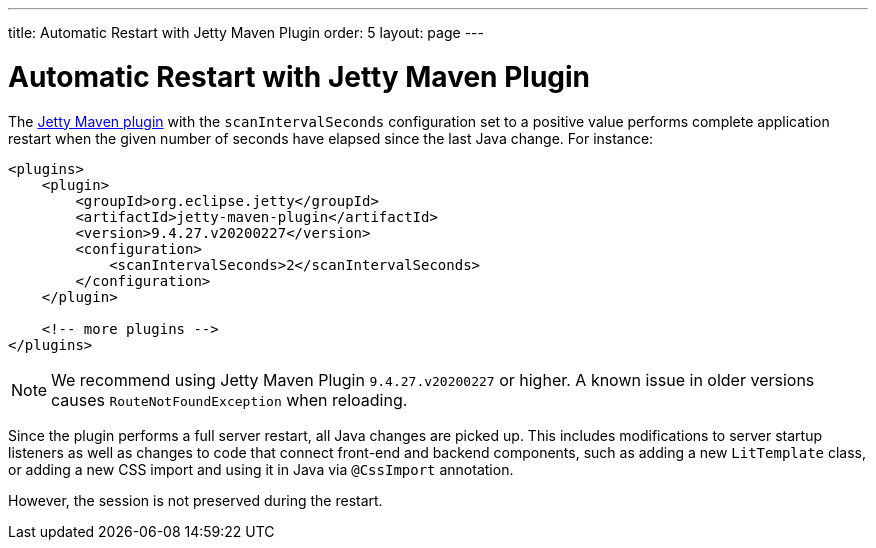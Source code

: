 ---
title: Automatic Restart with Jetty Maven Plugin
order: 5
layout: page
---

= Automatic Restart with Jetty Maven Plugin

The https://www.eclipse.org/jetty/documentation/jetty-9/index.html#jetty-maven-plugin[Jetty Maven plugin] with the `scanIntervalSeconds` configuration set to a positive value performs complete application restart when the given number of seconds have elapsed since the last Java change.
For instance:

[source,xml]
----
<plugins>
    <plugin>
        <groupId>org.eclipse.jetty</groupId>
        <artifactId>jetty-maven-plugin</artifactId>
        <version>9.4.27.v20200227</version>
        <configuration>
            <scanIntervalSeconds>2</scanIntervalSeconds>
        </configuration>
    </plugin>

    <!-- more plugins -->
</plugins>
----

[NOTE]
We recommend using Jetty Maven Plugin `9.4.27.v20200227` or higher.
A known issue in older versions causes `RouteNotFoundException` when reloading.

Since the plugin performs a full server restart, all Java changes are picked up.
This includes modifications to server startup listeners as well as changes to code that connect front-end and backend components, such as adding a new `LitTemplate` class, or adding a new CSS import and using it in Java via `@CssImport` annotation.

However, the session is not preserved during the restart.
